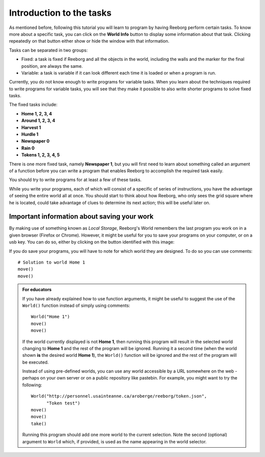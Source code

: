 Introduction to the tasks
==============================

As mentioned before, following this tutorial you will learn to program
by having Reeborg perform certain tasks. To know more about a specific
task, you can click on the **World Info** button to display some information
about that task. Clicking repeatedly on that button either show or hide
the window with that information.

Tasks can be separated in two groups:

- Fixed: a task is fixed if Reeborg and all the objects in the world, including the walls and the marker for the final position, are always the same.
- Variable: a task is variable if it can look different each time it is loaded or when a program is run.

Currently, you do not know enough to write programs for variable tasks.
When you learn about the techniques required to write programs for
variable tasks, you will see that they make it possible to also write
shorter programs to solve fixed tasks.

The fixed tasks include: 

-  **Home 1, 2, 3, 4**
-  **Around 1, 2, 3, 4**
-  **Harvest 1**
-  **Hurdle 1**
-  **Newspaper 0**
-  **Rain 0**
-  **Tokens 1, 2, 3, 4, 5**

There is one more fixed task, namely **Newspaper 1**, but you will
first need to learn about something called an argument of a function
before you can write a program that enables Reeborg to accomplish the required task easily.

You should try to write programs for at least a few of these tasks.

While you write your programs, each of which will consist of a specific
of series of instructions, you have the advantage of seeing the entire
world all at once. You should start to think about how Reeborg, who only sees the
grid square where he is located, could take advantage of clues to
determine its next action; this will be useful later on.

Important information about saving your work
--------------------------------------------

.. |image| image:: ../../../src/images/save_world.png

By making use of something known as *Local Storage*, Reeborg's World remembers
the last program you work on in a given browser (Firefox or Chrome).
However, it might be useful for you to save your programs on your computer,
or on a usb key.  You can do so, either by clicking on the button identified with
this image: |image|


If you do save your programs, you will have to note for which
world they are designed. To do so you can use comments::

    # Solution to world Home 1
    move()
    move()



.. admonition:: For educators

    If you have already explained how to use function arguments, it might
    be useful to suggest the use of the ``World()`` function instead
    of simply using comments::

        World("Home 1")
        move()
        move()

    If the world currently displayed is not
    **Home 1**, then running this program will result in the selected
    world changing to **Home 1** and the rest of the program will be ignored.
    Running it a second time (when the world shown **is** the desired
    world **Home 1**), the ``World()`` function will be ignored and the rest
    of the program will be executed.

    Instead of using pre-defined worlds, you can use any world accessible
    by a URL somewhere on the web - perhaps on your own server or
    on a public repository like pastebin.  For example, you might want to
    try the following::

        World("http://personnel.usainteanne.ca/aroberge/reeborg/token.json",
              "Token test")
        move()
        move()
        take()

    Running this program should add one more world to the current selection.
    Note the second (optional) argument to ``World`` which, if provided,
    is used as the name appearing in the world selector.

